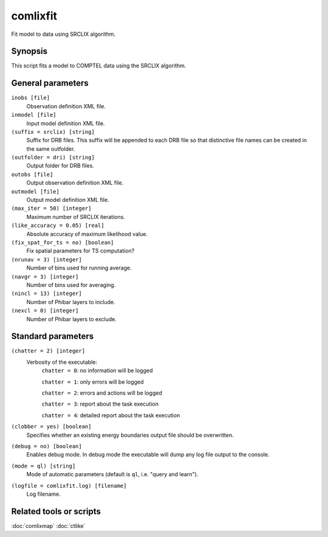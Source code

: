 .. _comlixfit:

comlixfit
=========

Fit model to data using SRCLIX algorithm.


Synopsis
--------

This script fits a model to COMPTEL data using the SRCLIX algorithm.


General parameters
------------------

``inobs [file]``
    Observation definition XML file.

``inmodel [file]``
    Input model definition XML file.

``(suffix = srclix) [string]``
    Suffix for DRB files. This suffix will be appended to each DRB file so that
    distinctive file names can be created in the same outfolder.

``(outfolder = dri) [string]``
    Output folder for DRB files.

``outobs [file]``
    Output observation definition XML file.

``outmodel [file]``
    Output model definition XML file.

``(max_iter = 50) [integer]``
    Maximum number of SRCLIX iterations.

``(like_accuracy = 0.05) [real]``
    Absolute accuracy of maximum likelihood value.

``(fix_spat_for_ts = no) [boolean]``
    Fix spatial parameters for TS computation?

``(nrunav = 3) [integer]``
    Number of bins used for running average.

``(navgr = 3) [integer]``
    Number of bins used for averaging.

``(nincl = 13) [integer]``
    Number of Phibar layers to include.

``(nexcl = 0) [integer]``
    Number of Phibar layers to exclude.


Standard parameters
-------------------

``(chatter = 2) [integer]``
    Verbosity of the executable:
     ``chatter = 0``: no information will be logged

     ``chatter = 1``: only errors will be logged

     ``chatter = 2``: errors and actions will be logged

     ``chatter = 3``: report about the task execution

     ``chatter = 4``: detailed report about the task execution

``(clobber = yes) [boolean]``
    Specifies whether an existing energy boundaries output file should be overwritten.

``(debug = no) [boolean]``
    Enables debug mode. In debug mode the executable will dump any log file output to the console.

``(mode = ql) [string]``
    Mode of automatic parameters (default is ``ql``, i.e. "query and learn").

``(logfile = comlixfit.log) [filename]``
    Log filename.


Related tools or scripts
------------------------

:doc:`comlixmap`
:doc:`ctlike`
